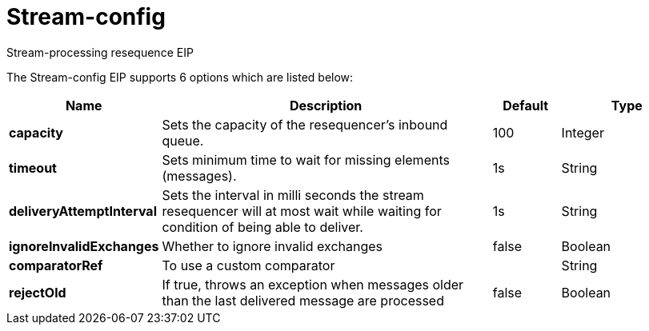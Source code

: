 [[stream-config-eip]]
= Stream-config EIP
:docTitle: Stream-config
:description: Configures stream-processing resequence eip.
:since: 
:supportLevel: Stable

Stream-processing resequence EIP

// eip options: START
The Stream-config EIP supports 6 options which are listed below:

[width="100%",cols="2,5,^1,2",options="header"]
|===
| Name | Description | Default | Type
| *capacity* | Sets the capacity of the resequencer's inbound queue. | 100 | Integer
| *timeout* | Sets minimum time to wait for missing elements (messages). | 1s | String
| *deliveryAttemptInterval* | Sets the interval in milli seconds the stream resequencer will at most wait while waiting for condition of being able to deliver. | 1s | String
| *ignoreInvalidExchanges* | Whether to ignore invalid exchanges | false | Boolean
| *comparatorRef* | To use a custom comparator |  | String
| *rejectOld* | If true, throws an exception when messages older than the last delivered message are processed | false | Boolean
|===
// eip options: END
